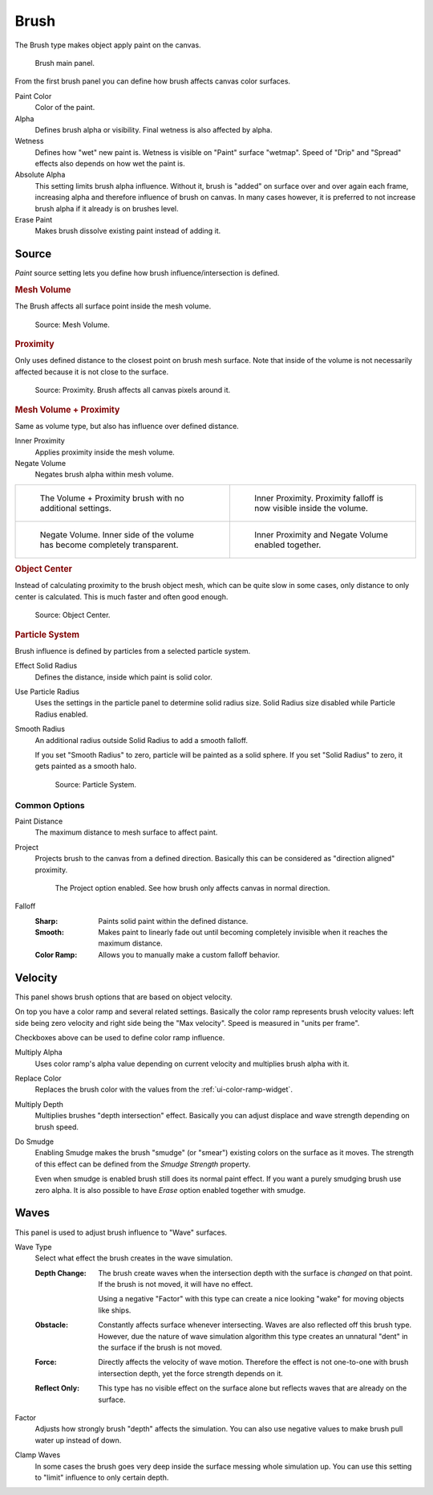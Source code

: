 .. _bpy.types.DynamicPaintBrushSettings:

*****
Brush
*****

.. reference::

   :Panel:     :menuselection:`Physics --> Dynamic Paint`
   :Type:      Brush

The Brush type makes object apply paint on the canvas.

.. figure:: /images/physics_dynamic-paint_brush_main-panel.png

   Brush main panel.

From the first brush panel you can define how brush affects canvas color surfaces.

Paint Color
   Color of the paint.
Alpha
   Defines brush alpha or visibility. Final wetness is also affected by alpha.
Wetness
   Defines how "wet" new paint is. Wetness is visible on "Paint" surface "wetmap".
   Speed of "Drip" and "Spread" effects also depends on how wet the paint is.
Absolute Alpha
   This setting limits brush alpha influence.
   Without it, brush is "added" on surface over and over again each frame,
   increasing alpha and therefore influence of brush on canvas. In many cases however,
   it is preferred to not increase brush alpha if it already is on brushes level.
Erase Paint
   Makes brush dissolve existing paint instead of adding it.


Source
======

.. reference::

   :Type:      Brush
   :Panel:     :menuselection:`Physics --> Dynamic Paint --> Source`

.. TODO2.8:
   .. figure:: /images/physics_dynamic-paint_brush_source-panel.png

      Paint source panel.

*Paint* source setting lets you define how brush influence/intersection is defined.


.. rubric:: Mesh Volume

The Brush affects all surface point inside the mesh volume.

.. figure:: /images/physics_dynamic-paint_brush_source-mesh-volume.png

   Source: Mesh Volume.

.. rubric:: Proximity

Only uses defined distance to the closest point on brush mesh surface.
Note that inside of the volume is not necessarily affected because it is not close to the surface.

.. figure:: /images/physics_dynamic-paint_brush_source-proximity.png

   Source: Proximity. Brush affects all canvas pixels around it.

.. rubric:: Mesh Volume + Proximity

Same as volume type, but also has influence over defined distance.

Inner Proximity
   Applies proximity inside the mesh volume.
Negate Volume
   Negates brush alpha within mesh volume.

.. list-table::

   * - .. figure:: /images/physics_dynamic-paint_brush_source-mesh-volume-proximity-1.png

          The Volume + Proximity brush with no additional settings.

     - .. figure:: /images/physics_dynamic-paint_brush_source-mesh-volume-proximity-2.png

          Inner Proximity. Proximity falloff is now visible inside the volume.

   * - .. figure:: /images/physics_dynamic-paint_brush_source-mesh-volume-proximity-3.png

          Negate Volume. Inner side of the volume has become completely transparent.

     - .. figure:: /images/physics_dynamic-paint_brush_source-mesh-volume-proximity-4.png

          Inner Proximity and Negate Volume enabled together.

.. rubric:: Object Center

Instead of calculating proximity to the brush object mesh, which can be quite slow in some cases,
only distance to only center is calculated. This is much faster and often good enough.

.. figure:: /images/physics_dynamic-paint_brush_source-object-center.png

   Source: Object Center.

.. rubric:: Particle System

Brush influence is defined by particles from a selected particle system.

.. figure:: /images/physics_dynamic-paint_brush_solid-smooth-radius.png
   :align: right

Effect Solid Radius
   Defines the distance, inside which paint is solid color.

Use Particle Radius
   Uses the settings in the particle panel to determine solid radius size.
   Solid Radius size disabled while Particle Radius enabled.

Smooth Radius
   An additional radius outside Solid Radius to add a smooth falloff.

   If you set "Smooth Radius" to zero, particle will be painted as a solid sphere.
   If you set "Solid Radius" to zero, it gets painted as a smooth halo.

   .. figure:: /images/physics_dynamic-paint_brush_solid-smooth-radius-values.jpg
      :align: center

   .. figure:: /images/physics_dynamic-paint_brush_source-particle-system.png

      Source: Particle System.


Common Options
--------------

Paint Distance
   The maximum distance to mesh surface to affect paint.

Project
   Projects brush to the canvas from a defined direction.
   Basically this can be considered as "direction aligned" proximity.

   .. figure:: /images/physics_dynamic-paint_brush_source-project.png

      The Project option enabled. See how brush only affects canvas in normal direction.

Falloff
   :Sharp:
      Paints solid paint within the defined distance.
   :Smooth:
      Makes paint to linearly fade out until becoming completely invisible
      when it reaches the maximum distance.
   :Color Ramp:
      Allows you to manually make a custom falloff behavior.


Velocity
========

.. reference::

   :Type:      Brush
   :Panel:     :menuselection:`Physics --> Dynamic Paint --> Velocity`

.. TODO2.8:
   .. figure:: /images/physics_dynamic-paint_brush_velocity-panel.png

      Velocity panel.

This panel shows brush options that are based on object velocity.

On top you have a color ramp and several related settings.
Basically the color ramp represents brush velocity values:
left side being zero velocity and right side being the "Max velocity".
Speed is measured in "units per frame".

Checkboxes above can be used to define color ramp influence.

Multiply Alpha
   Uses color ramp's alpha value depending on current velocity and multiplies brush alpha with it.
Replace Color
   Replaces the brush color with the values from the :ref:`ui-color-ramp-widget`.
Multiply Depth
   Multiplies brushes "depth intersection" effect.
   Basically you can adjust displace and wave strength depending on brush speed.
Do Smudge
   Enabling Smudge makes the brush "smudge" (or "smear") existing colors on the surface as it moves.
   The strength of this effect can be defined from the *Smudge Strength* property.

   Even when smudge is enabled brush still does its normal paint effect.
   If you want a purely smudging brush use zero alpha.
   It is also possible to have *Erase* option enabled together with smudge.


Waves
=====

.. reference::

   :Type:      Brush
   :Panel:     :menuselection:`Physics --> Dynamic Paint --> Waves`

.. TODO2.8:
   .. figure:: /images/physics_dynamic-paint_brush_waves-panel.png

      Brush Waves panel.

This panel is used to adjust brush influence to "Wave" surfaces.

.. _bpy.types.DynamicPaintBrushSettings.wave_type:

Wave Type
   Select what effect the brush creates in the wave simulation.

   :Depth Change:
      The brush create waves when the intersection depth with the surface is *changed* on that point.
      If the brush is not moved, it will have no effect.

      Using a negative "Factor" with this type can create a nice looking "wake" for moving objects like ships.
   :Obstacle:
      Constantly affects surface whenever intersecting.
      Waves are also reflected off this brush type.
      However, due the nature of wave simulation algorithm this type creates
      an unnatural "dent" in the surface if the brush is not moved.
   :Force:
      Directly affects the velocity of wave motion.
      Therefore the effect is not one-to-one with brush intersection depth, yet the force strength depends on it.
   :Reflect Only:
      This type has no visible effect on the surface alone but reflects waves that are already on the surface.

.. _bpy.types.DynamicPaintBrushSettings.wave_factor:

Factor
   Adjusts how strongly brush "depth" affects the simulation.
   You can also use negative values to make brush pull water up instead of down.

.. _bpy.types.DynamicPaintBrushSettings.wave_clamp:

Clamp Waves
   In some cases the brush goes very deep inside the surface messing whole simulation up.
   You can use this setting to "limit" influence to only certain depth.
